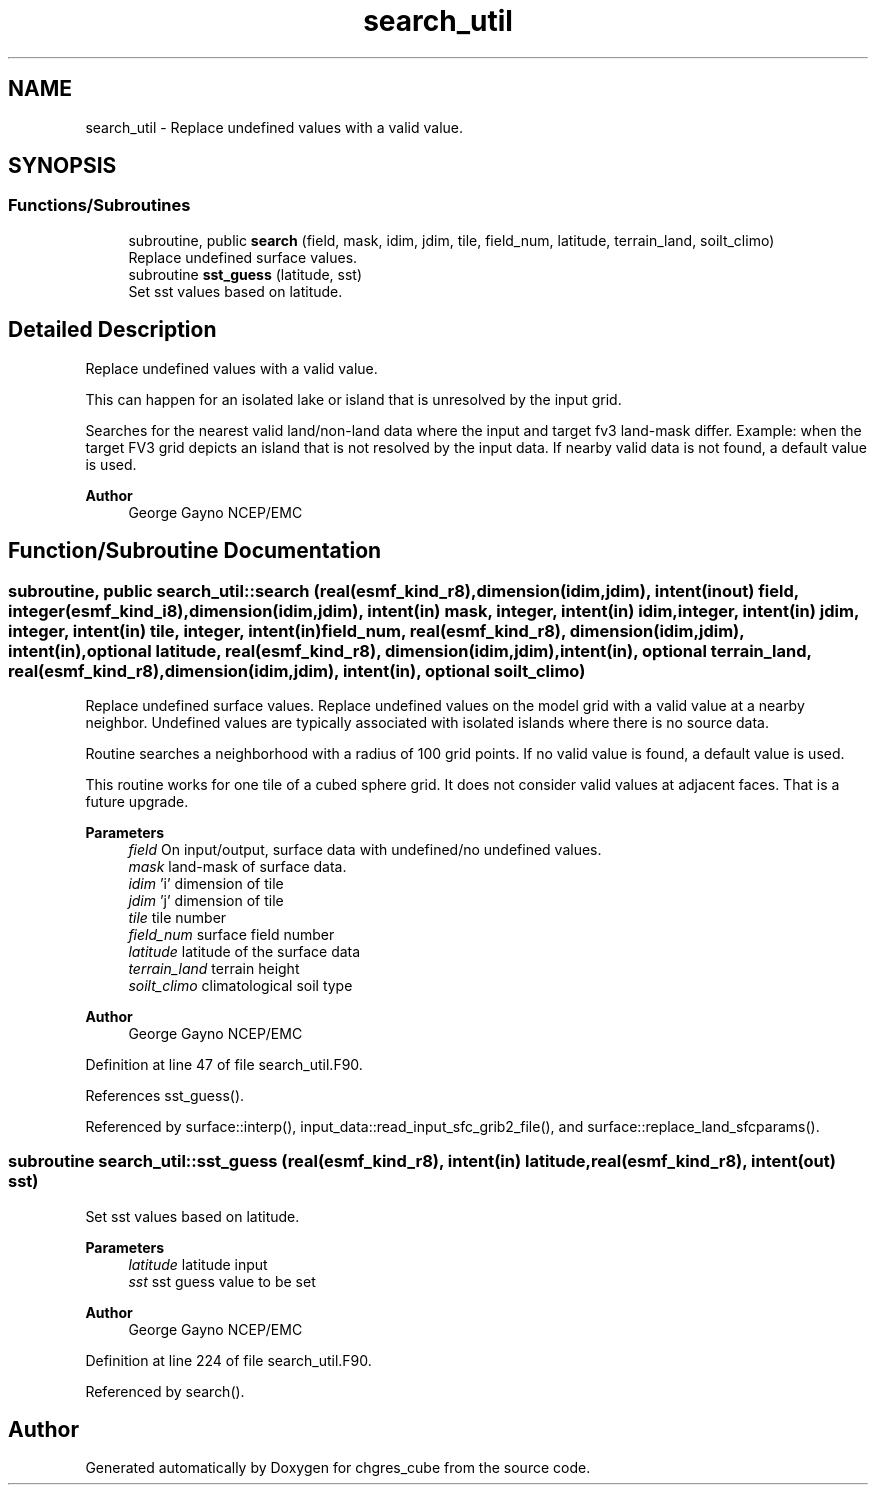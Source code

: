.TH "search_util" 3 "Thu Mar 18 2021" "Version 1.0.0" "chgres_cube" \" -*- nroff -*-
.ad l
.nh
.SH NAME
search_util \- Replace undefined values with a valid value\&.  

.SH SYNOPSIS
.br
.PP
.SS "Functions/Subroutines"

.in +1c
.ti -1c
.RI "subroutine, public \fBsearch\fP (field, mask, idim, jdim, tile, field_num, latitude, terrain_land, soilt_climo)"
.br
.RI "Replace undefined surface values\&. "
.ti -1c
.RI "subroutine \fBsst_guess\fP (latitude, sst)"
.br
.RI "Set sst values based on latitude\&. "
.in -1c
.SH "Detailed Description"
.PP 
Replace undefined values with a valid value\&. 

This can happen for an isolated lake or island that is unresolved by the input grid\&.
.PP
Searches for the nearest valid land/non-land data where the input and target fv3 land-mask differ\&. Example: when the target FV3 grid depicts an island that is not resolved by the input data\&. If nearby valid data is not found, a default value is used\&.
.PP
\fBAuthor\fP
.RS 4
George Gayno NCEP/EMC 
.RE
.PP

.SH "Function/Subroutine Documentation"
.PP 
.SS "subroutine, public search_util::search (real(esmf_kind_r8), dimension(idim,jdim), intent(inout) field, integer(esmf_kind_i8), dimension(idim,jdim), intent(in) mask, integer, intent(in) idim, integer, intent(in) jdim, integer, intent(in) tile, integer, intent(in) field_num, real(esmf_kind_r8), dimension(idim,jdim), intent(in), optional latitude, real(esmf_kind_r8), dimension(idim,jdim), intent(in), optional terrain_land, real(esmf_kind_r8), dimension(idim,jdim), intent(in), optional soilt_climo)"

.PP
Replace undefined surface values\&. Replace undefined values on the model grid with a valid value at a nearby neighbor\&. Undefined values are typically associated with isolated islands where there is no source data\&.
.PP
Routine searches a neighborhood with a radius of 100 grid points\&. If no valid value is found, a default value is used\&.
.PP
This routine works for one tile of a cubed sphere grid\&. It does not consider valid values at adjacent faces\&. That is a future upgrade\&.
.PP
\fBParameters\fP
.RS 4
\fIfield\fP On input/output, surface data with undefined/no undefined values\&. 
.br
\fImask\fP land-mask of surface data\&. 
.br
\fIidim\fP 'i' dimension of tile 
.br
\fIjdim\fP 'j' dimension of tile 
.br
\fItile\fP tile number 
.br
\fIfield_num\fP surface field number 
.br
\fIlatitude\fP latitude of the surface data 
.br
\fIterrain_land\fP terrain height 
.br
\fIsoilt_climo\fP climatological soil type 
.RE
.PP
\fBAuthor\fP
.RS 4
George Gayno NCEP/EMC 
.RE
.PP

.PP
Definition at line 47 of file search_util\&.F90\&.
.PP
References sst_guess()\&.
.PP
Referenced by surface::interp(), input_data::read_input_sfc_grib2_file(), and surface::replace_land_sfcparams()\&.
.SS "subroutine search_util::sst_guess (real(esmf_kind_r8), intent(in) latitude, real(esmf_kind_r8), intent(out) sst)"

.PP
Set sst values based on latitude\&. 
.PP
\fBParameters\fP
.RS 4
\fIlatitude\fP latitude input 
.br
\fIsst\fP sst guess value to be set 
.RE
.PP
\fBAuthor\fP
.RS 4
George Gayno NCEP/EMC 
.RE
.PP

.PP
Definition at line 224 of file search_util\&.F90\&.
.PP
Referenced by search()\&.
.SH "Author"
.PP 
Generated automatically by Doxygen for chgres_cube from the source code\&.

